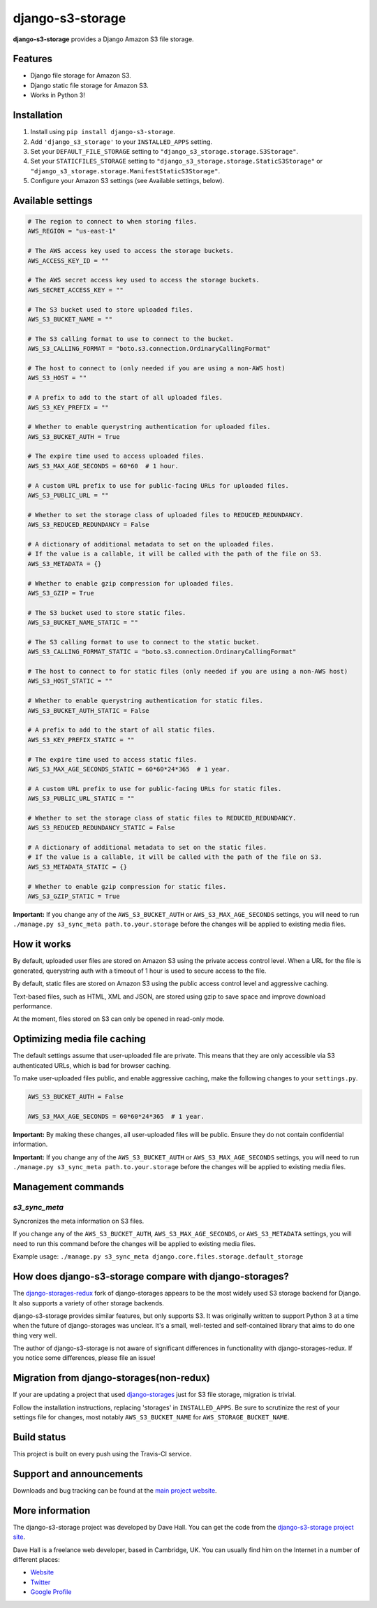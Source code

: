 django-s3-storage
=================

**django-s3-storage** provides a Django Amazon S3 file storage.


Features
--------

- Django file storage for Amazon S3.
- Django static file storage for Amazon S3.
- Works in Python 3!


Installation
------------

1. Install using ``pip install django-s3-storage``.
2. Add ``'django_s3_storage'`` to your ``INSTALLED_APPS`` setting.
3. Set your ``DEFAULT_FILE_STORAGE`` setting to ``"django_s3_storage.storage.S3Storage"``.
4. Set your ``STATICFILES_STORAGE`` setting to ``"django_s3_storage.storage.StaticS3Storage"`` or ``"django_s3_storage.storage.ManifestStaticS3Storage"``.
5. Configure your Amazon S3 settings (see Available settings, below).


Available settings
------------------

.. code:: python

    # The region to connect to when storing files.
    AWS_REGION = "us-east-1"

    # The AWS access key used to access the storage buckets.
    AWS_ACCESS_KEY_ID = ""

    # The AWS secret access key used to access the storage buckets.
    AWS_SECRET_ACCESS_KEY = ""

    # The S3 bucket used to store uploaded files.
    AWS_S3_BUCKET_NAME = ""

    # The S3 calling format to use to connect to the bucket.
    AWS_S3_CALLING_FORMAT = "boto.s3.connection.OrdinaryCallingFormat"

    # The host to connect to (only needed if you are using a non-AWS host)
    AWS_S3_HOST = ""

    # A prefix to add to the start of all uploaded files.
    AWS_S3_KEY_PREFIX = ""

    # Whether to enable querystring authentication for uploaded files.
    AWS_S3_BUCKET_AUTH = True

    # The expire time used to access uploaded files.
    AWS_S3_MAX_AGE_SECONDS = 60*60  # 1 hour.

    # A custom URL prefix to use for public-facing URLs for uploaded files.
    AWS_S3_PUBLIC_URL = ""

    # Whether to set the storage class of uploaded files to REDUCED_REDUNDANCY.
    AWS_S3_REDUCED_REDUNDANCY = False

    # A dictionary of additional metadata to set on the uploaded files.
    # If the value is a callable, it will be called with the path of the file on S3.
    AWS_S3_METADATA = {}

    # Whether to enable gzip compression for uploaded files.
    AWS_S3_GZIP = True

    # The S3 bucket used to store static files.
    AWS_S3_BUCKET_NAME_STATIC = ""

    # The S3 calling format to use to connect to the static bucket.
    AWS_S3_CALLING_FORMAT_STATIC = "boto.s3.connection.OrdinaryCallingFormat"

    # The host to connect to for static files (only needed if you are using a non-AWS host)
    AWS_S3_HOST_STATIC = ""

    # Whether to enable querystring authentication for static files.
    AWS_S3_BUCKET_AUTH_STATIC = False

    # A prefix to add to the start of all static files.
    AWS_S3_KEY_PREFIX_STATIC = ""

    # The expire time used to access static files.
    AWS_S3_MAX_AGE_SECONDS_STATIC = 60*60*24*365  # 1 year.

    # A custom URL prefix to use for public-facing URLs for static files.
    AWS_S3_PUBLIC_URL_STATIC = ""

    # Whether to set the storage class of static files to REDUCED_REDUNDANCY.
    AWS_S3_REDUCED_REDUNDANCY_STATIC = False

    # A dictionary of additional metadata to set on the static files.
    # If the value is a callable, it will be called with the path of the file on S3.
    AWS_S3_METADATA_STATIC = {}

    # Whether to enable gzip compression for static files.
    AWS_S3_GZIP_STATIC = True


**Important:** If you change any of the ``AWS_S3_BUCKET_AUTH`` or ``AWS_S3_MAX_AGE_SECONDS`` settings, you will need
to run ``./manage.py s3_sync_meta path.to.your.storage`` before the changes will be applied to existing media files.


How it works
------------

By default, uploaded user files are stored on Amazon S3 using the private access control level. When a URL for the file
is generated, querystring auth with a timeout of 1 hour is used to secure access to the file.

By default, static files are stored on Amazon S3 using the public access control level and aggressive caching.

Text-based files, such as HTML, XML and JSON, are stored using gzip to save space and improve download
performance.

At the moment, files stored on S3 can only be opened in read-only mode.


Optimizing media file caching
-----------------------------

The default settings assume that user-uploaded file are private. This means that
they are only accessible via S3 authenticated URLs, which is bad for browser caching.

To make user-uploaded files public, and enable aggressive caching, make the following changes to your ``settings.py``.

.. code:: python

    AWS_S3_BUCKET_AUTH = False

    AWS_S3_MAX_AGE_SECONDS = 60*60*24*365  # 1 year.

**Important:** By making these changes, all user-uploaded files will be public. Ensure they do not contain confidential information.

**Important:** If you change any of the ``AWS_S3_BUCKET_AUTH`` or ``AWS_S3_MAX_AGE_SECONDS`` settings, you will need
to run ``./manage.py s3_sync_meta path.to.your.storage`` before the changes will be applied to existing media files.


Management commands
-------------------

`s3_sync_meta`
~~~~~~~~~~~~~~

Syncronizes the meta information on S3 files.

If you change any of the ``AWS_S3_BUCKET_AUTH``, ``AWS_S3_MAX_AGE_SECONDS``, or ``AWS_S3_METADATA`` settings, you will need
to run this command before the changes will be applied to existing media files.

Example usage: ``./manage.py s3_sync_meta django.core.files.storage.default_storage``


How does django-s3-storage compare with django-storages?
--------------------------------------------------------

The `django-storages-redux <https://github.com/jschneier/django-storages>`_ fork of django-storages appears to be
the most widely used S3 storage backend for Django. It also supports a variety of other storage backends.

django-s3-storage provides similar features, but only supports S3. It was originally written to support Python 3
at a time when the future of django-storages was unclear. It's a small, well-tested and self-contained library
that aims to do one thing very well.

The author of django-s3-storage is not aware of significant differences in functionality with django-storages-redux.
If you notice some differences, please file an issue!

Migration from django-storages(non-redux)
-----------------------------------------

If your are updating a project that used `django-storages <https://pypi.python.org/pypi/django-storages/1.1.8>`_ just for S3 file storage, migration is trivial.

Follow the installation instructions, replacing 'storages' in ``INSTALLED_APPS``. Be sure to scrutinize the rest of your settings file for changes, most notably ``AWS_S3_BUCKET_NAME`` for ``AWS_STORAGE_BUCKET_NAME``.

Build status
------------

This project is built on every push using the Travis-CI service.

.. image:: https://travis-ci.org/etianen/django-s3-storage.svg?branch=master
    :target: https://travis-ci.org/etianen/django-s3-storage


Support and announcements
-------------------------

Downloads and bug tracking can be found at the `main project
website <http://github.com/etianen/django-s3-storage>`_.


More information
----------------

The django-s3-storage project was developed by Dave Hall. You can get the code
from the `django-s3-storage project site <http://github.com/etianen/django-s3-storage>`_.

Dave Hall is a freelance web developer, based in Cambridge, UK. You can usually
find him on the Internet in a number of different places:

-  `Website <http://www.etianen.com/>`_
-  `Twitter <http://twitter.com/etianen>`_
-  `Google Profile <http://www.google.com/profiles/david.etianen>`_
